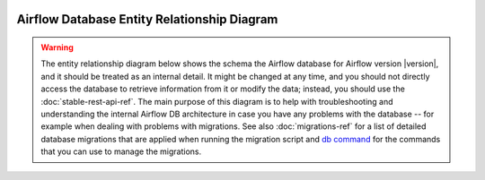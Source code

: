  .. Licensed to the Apache Software Foundation (ASF) under one
    or more contributor license agreements.  See the NOTICE file
    distributed with this work for additional information
    regarding copyright ownership.  The ASF licenses this file
    to you under the Apache License, Version 2.0 (the
    "License"); you may not use this file except in compliance
    with the License.  You may obtain a copy of the License at

 ..   http://www.apache.org/licenses/LICENSE-2.0

 .. Unless required by applicable law or agreed to in writing,
    software distributed under the License is distributed on an
    "AS IS" BASIS, WITHOUT WARRANTIES OR CONDITIONS OF ANY
    KIND, either express or implied.  See the License for the
    specific language governing permissions and limitations
    under the License.

Airflow Database Entity Relationship Diagram
''''''''''''''''''''''''''''''''''''''''''''

.. warning::

   The entity relationship diagram below shows the schema the Airflow database for Airflow version |version|, and it
   should be treated as an internal detail. It might be changed at any time, and you should not directly
   access the database to retrieve information from it or modify the data; instead, you should use the
   :doc:`stable-rest-api-ref`.
   The main purpose of this diagram is to help with troubleshooting and understanding the
   internal Airflow DB architecture in case you have any problems with the database -- for example
   when dealing with problems with migrations. See also :doc:`migrations-ref` for a
   list of detailed database migrations that are applied when running the migration script and
   `db command <cli-and-env-variables-ref.html#db>`_ for the commands that you can use to manage
   the migrations.

.. This image is automatically generated by pre-commit via ``scripts/ci/pre_commit/pre_commit_update_diagram.py``

.. image:: img/airflow_erd.svg
